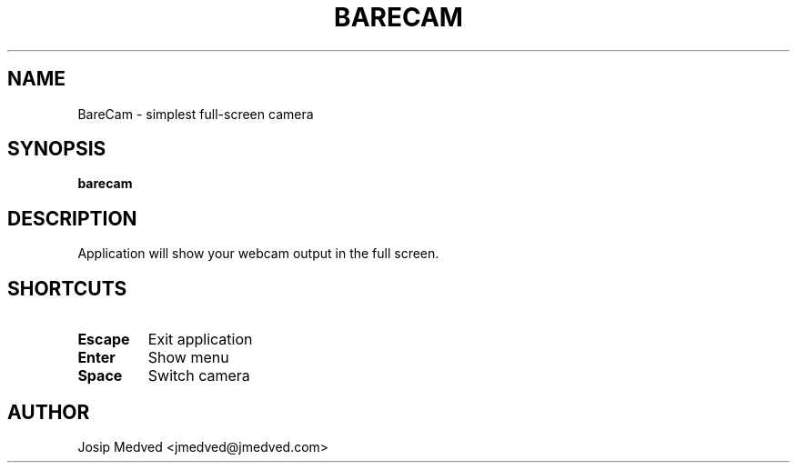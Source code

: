 .\" Manpage for BareCam
.\" Contact jmedved@jmedved.com to correct errors or typos.
.TH BARECAM 1 "CURR_DATE" "MAJOR.MINOR.PATCH" "BareCam Manual"


.SH NAME
BareCam - simplest full-screen camera


.SH SYNOPSIS

.ad l
\fBbarecam\fP


.SH DESCRIPTION
Application will show your webcam output in the full screen.


.SH SHORTCUTS

.TP
\fBEscape\fP
Exit application

.TP
\fBEnter\fP
Show menu

.TP
\fBSpace\fP
Switch camera


.SH AUTHOR

Josip Medved <jmedved@jmedved.com>
